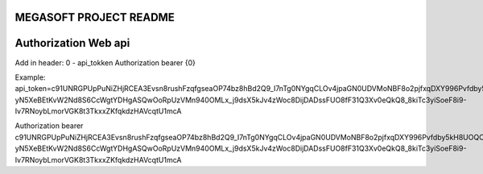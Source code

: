 ####################
MEGASOFT PROJECT README
####################


####################
Authorization Web api
####################
Add in header:
0 - api_tokken
Authorization 			bearer {0}

Example:
api_token=c91UNRGPUpPuNiZHjRCEA3Evsn8rushFzqfgseaOP74bz8hBd2Q9_I7nTg0NYgqCLOv4jpaGN0UDVMoNBF8o2pjfxqDXY996Pvfdby5kH8UOQOX_ZCSfqGH_CSYpKViCjtShyVtIQ6hWpf9gpc3LAm8CYS5EeI5X_ekxCWYC_qdcTCq02tIgWW68nQ7z2CkqOKdv-yN5XeBEtKvW2Nd8S6CcWgtYDHgASQwOoRpUzVMn940OMLx_j9dsX5kJv4zWoc8DijDADssFUO8fF31Q3Xv0eQkQ8_8kiTc3yiSoeF8i9-Iv7RNoybLmorVGK8t3TkxxZKfqkdzHAVcqtU1mcA

Authorization 			bearer c91UNRGPUpPuNiZHjRCEA3Evsn8rushFzqfgseaOP74bz8hBd2Q9_I7nTg0NYgqCLOv4jpaGN0UDVMoNBF8o2pjfxqDXY996Pvfdby5kH8UOQOX_ZCSfqGH_CSYpKViCjtShyVtIQ6hWpf9gpc3LAm8CYS5EeI5X_ekxCWYC_qdcTCq02tIgWW68nQ7z2CkqOKdv-yN5XeBEtKvW2Nd8S6CcWgtYDHgASQwOoRpUzVMn940OMLx_j9dsX5kJv4zWoc8DijDADssFUO8fF31Q3Xv0eQkQ8_8kiTc3yiSoeF8i9-Iv7RNoybLmorVGK8t3TkxxZKfqkdzHAVcqtU1mcA